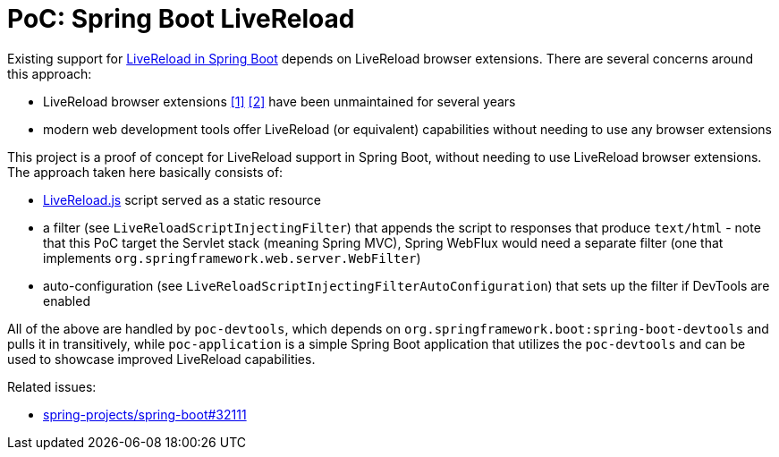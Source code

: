 = PoC: Spring Boot LiveReload

Existing support for https://docs.spring.io/spring-boot/docs/current/reference/html/using.html#using.devtools.livereloadLiveReload[LiveReload in Spring Boot] depends on LiveReload browser extensions.
There are several concerns around this approach:

- LiveReload browser extensions https://addons.mozilla.org/en-US/firefox/addon/livereload-web-extension/[&#91;1&#93;] https://chrome.google.com/webstore/detail/livereload/jnihajbhpnppcggbcgedagnkighmdlei[&#91;2&#93;] have been unmaintained for several years
- modern web development tools offer LiveReload (or equivalent) capabilities without needing to use any browser extensions

This project is a proof of concept for LiveReload support in Spring Boot, without needing to use LiveReload browser extensions.
The approach taken here basically consists of:

- https://github.com/livereload/livereload-js[LiveReload.js] script served as a static resource
- a filter (see `LiveReloadScriptInjectingFilter`) that appends the script to responses that produce `text/html` - note that this PoC target the Servlet stack (meaning Spring MVC), Spring WebFlux would need a separate filter (one that implements `org.springframework.web.server.WebFilter`)
- auto-configuration (see `LiveReloadScriptInjectingFilterAutoConfiguration`) that sets up the filter if DevTools are enabled

All of the above are handled by `poc-devtools`, which depends on `org.springframework.boot:spring-boot-devtools` and pulls it in transitively, while `poc-application` is a simple Spring Boot application that utilizes the `poc-devtools` and can be used to showcase improved LiveReload capabilities.

Related issues:

- https://github.com/spring-projects/spring-boot/issues/32111[spring-projects/spring-boot#32111]
